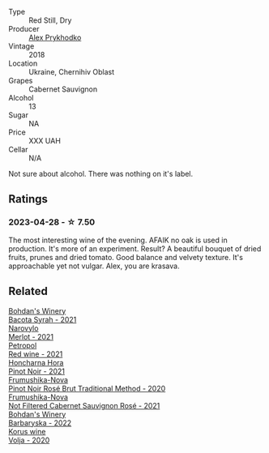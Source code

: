 #+attr_html: :class wine-main-image
[[file:/images/db/04925f-0f91-4fc6-99bb-dc85f9f10266/2023-05-01-12-11-37-64A65F0E-6713-48A8-B850-6A94AAFD5007-1-105-c@512.webp]]

- Type :: Red Still, Dry
- Producer :: [[barberry:/producers/c48be1a8-a291-4961-9115-37e6a2fa5d80][Alex Prykhodko]]
- Vintage :: 2018
- Location :: Ukraine, Chernihiv Oblast
- Grapes :: Cabernet Sauvignon
- Alcohol :: 13
- Sugar :: NA
- Price :: XXX UAH
- Cellar :: N/A

Not sure about alcohol. There was nothing on it's label.

** Ratings

*** 2023-04-28 - ☆ 7.50

The most interesting wine of the evening. AFAIK no oak is used in production. It's more of an experiment. Result? A beautiful bouquet of dried fruits, prunes and dried tomato. Good balance and velvety texture. It's approachable yet not vulgar. Alex, you are krasava.

** Related

#+begin_export html
<div class="flex-container">
  <a class="flex-item flex-item-left" href="/wines/0b2e84ea-cc0f-452c-ad7f-e59dbb8b96a6.html">
    <img class="flex-bottle" src="/images/0b/2e84ea-cc0f-452c-ad7f-e59dbb8b96a6/2023-04-29-19-20-47-9216C58D-91F4-4CD8-89B5-0A36D77D7B2F-1-105-c@512.webp"></img>
    <section class="h">Bohdan's Winery</section>
    <section class="h text-bolder">Bacota Syrah - 2021</section>
  </a>

  <a class="flex-item flex-item-right" href="/wines/38a928d9-d363-4990-9b6b-3a939ec4bfd4.html">
    <img class="flex-bottle" src="/images/38/a928d9-d363-4990-9b6b-3a939ec4bfd4/2023-04-29-19-18-13-5AB5CFCF-AFFB-4E29-A2CC-571E84F6E4B1-1-105-c@512.webp"></img>
    <section class="h">Narovylo</section>
    <section class="h text-bolder">Merlot - 2021</section>
  </a>

  <a class="flex-item flex-item-left" href="/wines/41b4dfcb-6861-4970-8754-f32addc3508f.html">
    <img class="flex-bottle" src="/images/41/b4dfcb-6861-4970-8754-f32addc3508f/2023-04-29-19-53-08-D2DB8403-8752-4354-AC9D-D89699C04FF8-1-105-c@512.webp"></img>
    <section class="h">Petropol</section>
    <section class="h text-bolder">Red wine - 2021</section>
  </a>

  <a class="flex-item flex-item-right" href="/wines/6071bcf1-13ea-4e63-88e6-f865fa799ad0.html">
    <img class="flex-bottle" src="/images/60/71bcf1-13ea-4e63-88e6-f865fa799ad0/2023-04-29-19-19-23-673CE3B2-576C-4296-BAA9-914C6EF4F084-1-105-c@512.webp"></img>
    <section class="h">Honcharna Hora</section>
    <section class="h text-bolder">Pinot Noir - 2021</section>
  </a>

  <a class="flex-item flex-item-left" href="/wines/64726d9d-de2d-4f5d-a995-4dcd112f1df3.html">
    <img class="flex-bottle" src="/images/64/726d9d-de2d-4f5d-a995-4dcd112f1df3/2023-05-02-08-26-15-B75F116A-F460-4E15-8497-50E3E51DC459-1-105-c@512.webp"></img>
    <section class="h">Frumushika-Nova</section>
    <section class="h text-bolder">Pinot Noir Rosé Brut Traditional Method - 2020</section>
  </a>

  <a class="flex-item flex-item-right" href="/wines/95320bf1-f3b2-4627-9bbb-9725571358ae.html">
    <img class="flex-bottle" src="/images/95/320bf1-f3b2-4627-9bbb-9725571358ae/2023-04-29-19-56-04-D1853E57-DF5A-49FB-973A-F1B512011063-1-105-c@512.webp"></img>
    <section class="h">Frumushika-Nova</section>
    <section class="h text-bolder">Not Filtered Cabernet Sauvignon Rosé - 2021</section>
  </a>

  <a class="flex-item flex-item-left" href="/wines/c25e94ac-7b34-46d0-89f2-4749b3071883.html">
    <img class="flex-bottle" src="/images/c2/5e94ac-7b34-46d0-89f2-4749b3071883/2023-04-29-19-57-10-656E3817-AF22-4935-B42C-4E168E0F67B6-1-105-c@512.webp"></img>
    <section class="h">Bohdan's Winery</section>
    <section class="h text-bolder">Barbaryska - 2022</section>
  </a>

  <a class="flex-item flex-item-right" href="/wines/d30fb947-39f6-40c8-9716-a17d3d59f2ef.html">
    <img class="flex-bottle" src="/images/d3/0fb947-39f6-40c8-9716-a17d3d59f2ef/2023-04-29-19-52-08-E39BC132-C5F7-4D0E-B470-D4990EFEF4B0-1-105-c@512.webp"></img>
    <section class="h">Korus wine</section>
    <section class="h text-bolder">Volja - 2020</section>
  </a>

</div>
#+end_export
